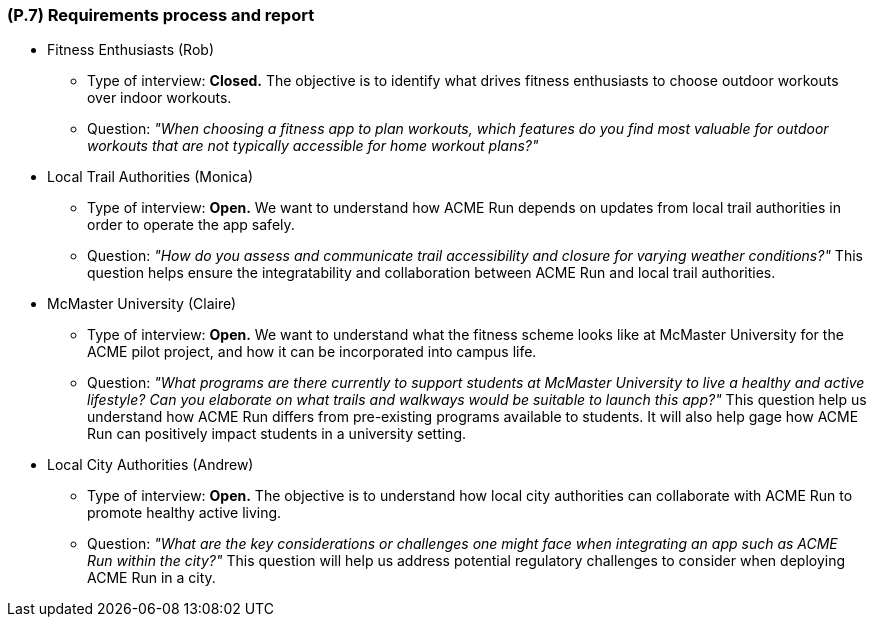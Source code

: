 [#p7,reftext=P.7]
=== (P.7) Requirements process and report

ifdef::env-draft[]
TIP: _Initially, description of what the requirements process will be; later, report on its steps. It starts out as a plan for conducting the requirements elicitation process, but is meant to be updated as part of that process so that it includes the key lessons of elicitation._  <<BM22>>
endif::[]

- Fitness Enthusiasts (Rob)
    * Type of interview: **Closed.** The objective is to identify what drives fitness enthusiasts to choose outdoor workouts over indoor workouts.  
    * Question: __"When choosing a fitness app to plan workouts, which features do you find most valuable for outdoor workouts that are not typically accessible for home workout plans?"__

- Local Trail Authorities (Monica)
    * Type of interview: **Open.** We want to understand how ACME Run depends on updates from local trail authorities in order to operate the app safely. 
    * Question: __"How do you assess and communicate trail accessibility and closure for varying weather conditions?"__ This question helps ensure the integratability and collaboration between ACME Run and local trail authorities. 

- McMaster University (Claire)
    * Type of interview: **Open.** We want to understand what the fitness scheme looks like at McMaster University for the ACME pilot project, and how it can be incorporated into campus life. 
    * Question: __"What programs are there currently to support students at McMaster University to live a healthy and active lifestyle? Can you elaborate on what trails and walkways would be suitable to launch this app?"__ This question help us understand how ACME Run differs from pre-existing programs available to students. It will also help gage how ACME Run can positively impact students in a university setting.
- Local City Authorities (Andrew)
    * Type of interview: **Open.**  The objective is to understand how local city authorities can collaborate with ACME Run to promote healthy active living.
    * Question: __"What are the key considerations or challenges one might face when integrating an app such as ACME Run within the city?"__ This question will help us address potential regulatory challenges to consider when deploying ACME Run in a city.
   
